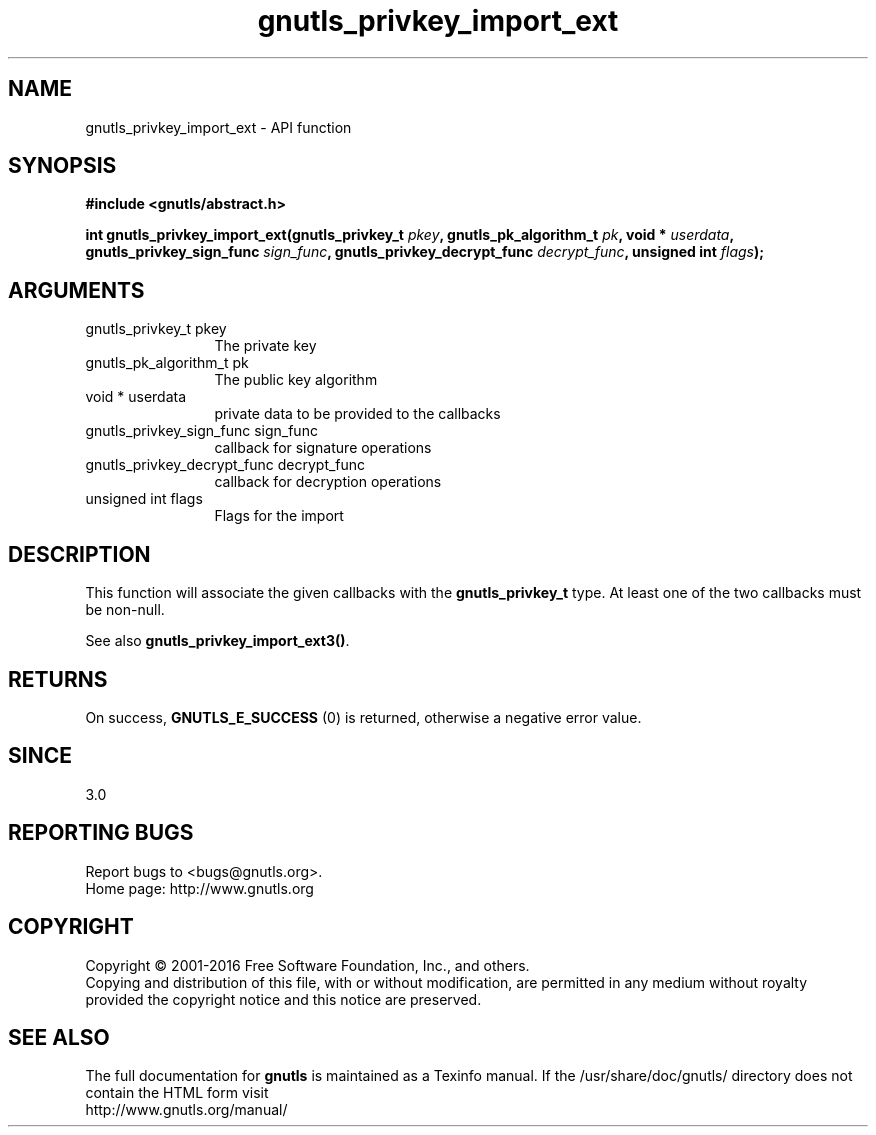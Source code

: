 .\" DO NOT MODIFY THIS FILE!  It was generated by gdoc.
.TH "gnutls_privkey_import_ext" 3 "3.4.14" "gnutls" "gnutls"
.SH NAME
gnutls_privkey_import_ext \- API function
.SH SYNOPSIS
.B #include <gnutls/abstract.h>
.sp
.BI "int gnutls_privkey_import_ext(gnutls_privkey_t " pkey ", gnutls_pk_algorithm_t " pk ", void * " userdata ", gnutls_privkey_sign_func " sign_func ", gnutls_privkey_decrypt_func " decrypt_func ", unsigned int " flags ");"
.SH ARGUMENTS
.IP "gnutls_privkey_t pkey" 12
The private key
.IP "gnutls_pk_algorithm_t pk" 12
The public key algorithm
.IP "void * userdata" 12
private data to be provided to the callbacks
.IP "gnutls_privkey_sign_func sign_func" 12
callback for signature operations
.IP "gnutls_privkey_decrypt_func decrypt_func" 12
callback for decryption operations
.IP "unsigned int flags" 12
Flags for the import
.SH "DESCRIPTION"
This function will associate the given callbacks with the
\fBgnutls_privkey_t\fP type. At least one of the two callbacks
must be non\-null.

See also \fBgnutls_privkey_import_ext3()\fP.
.SH "RETURNS"
On success, \fBGNUTLS_E_SUCCESS\fP (0) is returned, otherwise a
negative error value.
.SH "SINCE"
3.0
.SH "REPORTING BUGS"
Report bugs to <bugs@gnutls.org>.
.br
Home page: http://www.gnutls.org

.SH COPYRIGHT
Copyright \(co 2001-2016 Free Software Foundation, Inc., and others.
.br
Copying and distribution of this file, with or without modification,
are permitted in any medium without royalty provided the copyright
notice and this notice are preserved.
.SH "SEE ALSO"
The full documentation for
.B gnutls
is maintained as a Texinfo manual.
If the /usr/share/doc/gnutls/
directory does not contain the HTML form visit
.B
.IP http://www.gnutls.org/manual/
.PP
